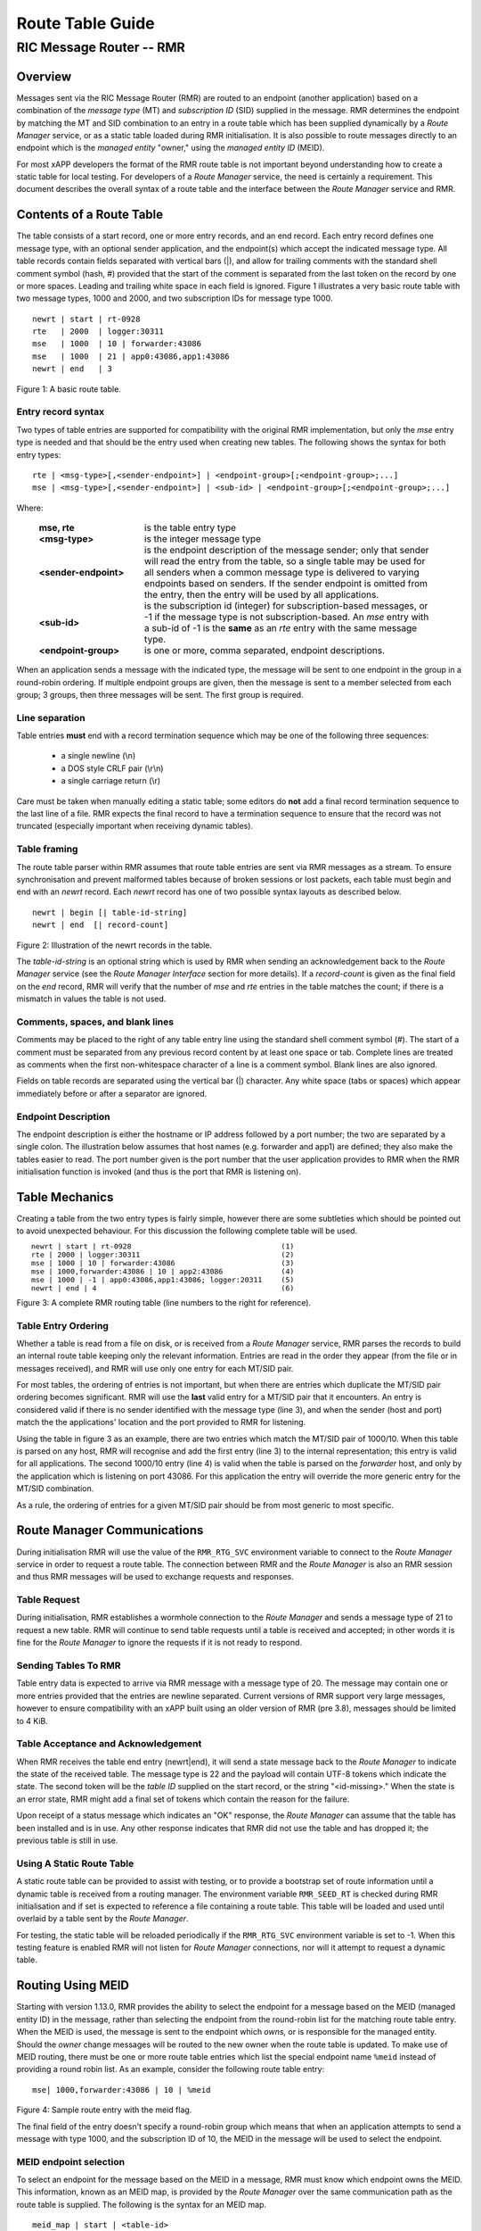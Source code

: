 .. This work is licensed under a Creative Commons Attribution 4.0 International License. 
.. SPDX-License-Identifier: CC-BY-4.0 
.. CAUTION: this document is generated from source in doc/src/rtd. 
.. To make changes edit the source and recompile the document. 
.. Do NOT make changes directly to .rst or .md files. 
 
============================================================================================ 
Route Table Guide 
============================================================================================ 
-------------------------------------------------------------------------------------------- 
RIC Message Router -- RMR 
-------------------------------------------------------------------------------------------- 


Overview
========

Messages sent via the RIC Message Router (RMR) are routed to 
an endpoint (another application) based on a combination of 
the *message type* (MT) and *subscription ID* (SID) supplied 
in the message. RMR determines the endpoint by matching the 
MT and SID combination to an entry in a route table which has 
been supplied dynamically by a *Route Manager* service, or as 
a static table loaded during RMR initialisation. It is also 
possible to route messages directly to an endpoint which is 
the *managed entity* "owner," using the *managed entity ID* 
(MEID). 
 
For most xAPP developers the format of the RMR route table is 
not important beyond understanding how to create a static 
table for local testing. For developers of a *Route Manager* 
service, the need is certainly a requirement. This document 
describes the overall syntax of a route table and the 
interface between the *Route Manager* service and RMR. 


Contents of a Route Table
=========================

The table consists of a start record, one or more entry 
records, and an end record. Each entry record defines one 
message type, with an optional sender application, and the 
endpoint(s) which accept the indicated message type. All 
table records contain fields separated with vertical bars 
(|), and allow for trailing comments with the standard shell 
comment symbol (hash, #) provided that the start of the 
comment is separated from the last token on the record by one 
or more spaces. Leading and trailing white space in each 
field is ignored. Figure 1 illustrates a very basic route 
table with two message types, 1000 and 2000, and two 
subscription IDs for message type 1000. 
 
 
:: 
 
    newrt | start | rt-0928
    rte   | 2000  | logger:30311
    mse   | 1000  | 10 | forwarder:43086
    mse   | 1000  | 21 | app0:43086,app1:43086
    newrt | end   | 3
 
Figure 1: A basic route table. 


Entry record syntax
-------------------

Two types of table entries are supported for compatibility 
with the original RMR implementation, but only the *mse* 
entry type is needed and that should be the entry used when 
creating new tables. The following shows the syntax for both 
entry types: 
 
 
:: 
 
   rte | <msg-type>[,<sender-endpoint>] | <endpoint-group>[;<endpoint-group>;...]
   mse | <msg-type>[,<sender-endpoint>] | <sub-id> | <endpoint-group>[;<endpoint-group>;...]
 
 
Where: 
 
 
    .. list-table:: 
      :widths: 25,70 
      :header-rows: 0 
      :class: borderless 
       
      * - **mse, rte** 
        - 
          is the table entry type 
       
      * - **<msg-type>** 
        - 
          is the integer message type 
       
      * - **<sender-endpoint>** 
        - 
          is the endpoint description of the message sender; only that 
          sender will read the entry from the table, so a single table 
          may be used for all senders when a common message type is 
          delivered to varying endpoints based on senders. If the 
          sender endpoint is omitted from the entry, then the entry 
          will be used by all applications. 
       
      * - **<sub-id>** 
        - 
          is the subscription id (integer) for subscription-based 
          messages, or -1 if the message type is not 
          subscription-based. An *mse* entry with a sub-id of -1 is the 
          **same** as an *rte* entry with the same message type. 
       
      * - **<endpoint-group>** 
        - 
          is one or more, comma separated, endpoint descriptions. 
           
 
 
When an application sends a message with the indicated type, 
the message will be sent to one endpoint in the group in a 
round-robin ordering. If multiple endpoint groups are given, 
then the message is sent to a member selected from each 
group; 3 groups, then three messages will be sent. The first 
group is required. 


Line separation
---------------

Table entries **must** end with a record termination sequence 
which may be one of the following three sequences: 
 
 
 * a single newline (\\n) 
 * a DOS style CRLF pair (\\r\\n) 
 * a single carriage return (\\r) 
  
 
Care must be taken when manually editing a static table; some 
editors do **not** add a final record termination sequence to 
the last line of a file. RMR expects the final record to have 
a termination sequence to ensure that the record was not 
truncated (especially important when receiving dynamic 
tables). 


Table framing
-------------

The route table parser within RMR assumes that route table 
entries are sent via RMR messages as a stream. To ensure 
synchronisation and prevent malformed tables because of 
broken sessions or lost packets, each table must begin and 
end with an *newrt* record. Each *newrt* record has one of 
two possible syntax layouts as described below. 
 
 
:: 
 
    newrt | begin [| table-id-string]
    newrt | end  [| record-count]
 
Figure 2: Illustration of the newrt records in the table. 
 
The *table-id-string* is an optional string which is used by 
RMR when sending an acknowledgement back to the *Route 
Manager* service (see the *Route Manager Interface* section 
for more details). If a *record-count* is given as the final 
field on the *end* record, RMR will verify that the number of 
*mse* and *rte* entries in the table matches the count; if 
there is a mismatch in values the table is not used. 


Comments, spaces, and blank lines
---------------------------------

Comments may be placed to the right of any table entry line 
using the standard shell comment symbol (#). The start of a 
comment must be separated from any previous record content by 
at least one space or tab. Complete lines are treated as 
comments when the first non-whitespace character of a line is 
a comment symbol. Blank lines are also ignored. 
 
Fields on table records are separated using the vertical bar 
(|) character. Any white space (tabs or spaces) which appear 
immediately before or after a separator are ignored. 


Endpoint Description
--------------------

The endpoint description is either the hostname or IP address 
followed by a port number; the two are separated by a single 
colon. The illustration below assumes that host names (e.g. 
forwarder and app1) are defined; they also make the tables 
easier to read. The port number given is the port number that 
the user application provides to RMR when the RMR 
initialisation function is invoked (and thus is the port that 
RMR is listening on). 


Table Mechanics
===============

Creating a table from the two entry types is fairly simple, 
however there are some subtleties which should be pointed out 
to avoid unexpected behaviour. For this discussion the 
following complete table will be used. 
 
.. list-table:: 
  :widths: 75,10 
  :header-rows: 0 
  :class: borderless 
 
 
  * -  
        
       :: 
        
           newrt | start | rt-0928
           rte | 2000 | logger:30311
           mse | 1000 | 10 | forwarder:43086
           mse | 1000,forwarder:43086 | 10 | app2:43086
           mse | 1000 | -1 | app0:43086,app1:43086; logger:20311
           newrt | end | 4
        
    -  
        
       :: 
        
         (1)
         (2)
         (3)
         (4)
         (5)
         (6)
        
        
Figure 3: A complete RMR routing table (line numbers to the 
right for reference). 


Table Entry Ordering
--------------------

Whether a table is read from a file on disk, or is received 
from a *Route Manager* service, RMR parses the records to 
build an internal route table keeping only the relevant 
information. Entries are read in the order they appear (from 
the file or in messages received), and RMR will use only one 
entry for each MT/SID pair. 
 
For most tables, the ordering of entries is not important, 
but when there are entries which duplicate the MT/SID pair 
ordering becomes significant. RMR will use the **last** valid 
entry for a MT/SID pair that it encounters. An entry is 
considered valid if there is no sender identified with the 
message type (line 3), and when the sender (host and port) 
match the the applications' location and the port provided to 
RMR for listening. 
 
Using the table in figure 3 as an example, there are two 
entries which match the MT/SID pair of 1000/10. When this 
table is parsed on any host, RMR will recognise and add the 
first entry (line 3) to the internal representation; this 
entry is valid for all applications. The second 1000/10 entry 
(line 4) is valid when the table is parsed on the *forwarder* 
host, and only by the application which is listening on port 
43086. For this application the entry will override the more 
generic entry for the MT/SID combination. 
 
As a rule, the ordering of entries for a given MT/SID pair 
should be from most generic to most specific. 


Route Manager Communications
============================

During initialisation RMR will use the value of the 
``RMR_RTG_SVC`` environment variable to connect to the *Route 
Manager* service in order to request a route table. The 
connection between RMR and the *Route Manager* is also an RMR 
session and thus RMR messages will be used to exchange 
requests and responses. 


Table Request
-------------

During initialisation, RMR establishes a wormhole connection 
to the *Route Manager* and sends a message type of 21 to 
request a new table. RMR will continue to send table requests 
until a table is received and accepted; in other words it is 
fine for the *Route Manager* to ignore the requests if it is 
not ready to respond. 


Sending Tables To RMR
---------------------

Table entry data is expected to arrive via RMR message with a 
message type of 20. The message may contain one or more 
entries provided that the entries are newline separated. 
Current versions of RMR support very large messages, however 
to ensure compatibility with an xAPP built using an older 
version of RMR (pre 3.8), messages should be limited to 4 
KiB. 


Table Acceptance and Acknowledgement
------------------------------------

When RMR receives the table end entry (newrt|end), it will 
send a state message back to the *Route Manager* to indicate 
the state of the received table. The message type is 22 and 
the payload will contain UTF-8 tokens which indicate the 
state. The second token will be the *table ID* supplied on 
the start record, or the string "<id-missing>." When the 
state is an error state, RMR might add a final set of tokens 
which contain the reason for the failure. 
 
Upon receipt of a status message which indicates an "OK" 
response, the *Route Manager* can assume that the table has 
been installed and is in use. Any other response indicates 
that RMR did not use the table and has dropped it; the 
previous table is still in use. 


Using A Static Route Table
--------------------------

A static route table can be provided to assist with testing, 
or to provide a bootstrap set of route information until a 
dynamic table is received from a routing manager. The 
environment variable ``RMR_SEED_RT`` is checked during RMR 
initialisation and if set is expected to reference a file 
containing a route table. This table will be loaded and used 
until overlaid by a table sent by the *Route Manager*. 
 
For testing, the static table will be reloaded periodically 
if the ``RMR_RTG_SVC`` environment variable is set to -1. 
When this testing feature is enabled RMR will not listen for 
*Route Manager* connections, nor will it attempt to request a 
dynamic table. 


Routing Using MEID
==================

Starting with version 1.13.0, RMR provides the ability to 
select the endpoint for a message based on the MEID (managed 
entity ID) in the message, rather than selecting the endpoint 
from the round-robin list for the matching route table entry. 
When the MEID is used, the message is sent to the endpoint 
which *owns,* or is responsible for the managed entity. 
Should the *owner* change messages will be routed to the new 
owner when the route table is updated. To make use of MEID 
routing, there must be one or more route table entries which 
list the special endpoint name ``%meid`` instead of providing 
a round robin list. As an example, consider the following 
route table entry: 
 
 
:: 
 
   mse| 1000,forwarder:43086 | 10 | %meid
 
Figure 4: Sample route entry with the meid flag. 
 
The final field of the entry doesn't specify a round-robin 
group which means that when an application attempts to send a 
message with type 1000, and the subscription ID of 10, the 
MEID in the message will be used to select the endpoint. 


MEID endpoint selection
-----------------------

To select an endpoint for the message based on the MEID in a 
message, RMR must know which endpoint owns the MEID. This 
information, known as an MEID map, is provided by the *Route 
Manager* over the same communication path as the route table 
is supplied. The following is the syntax for an MEID map. 
 
 
:: 
 
   meid_map | start | <table-id>
   mme_ar | <owner-endpoint> | <meid> [<meid>...]
   mme_del | <meid> [<meid>...]
   meid_map | end | <count> [| <md5sum> ]
 
Figure 5: Meid map table. 
 
The mme_ar records are add/update records and allow for the 
list of MEIDs to be associated with (owned by) the indicated 
endpoint. The <owner-endpoint> is the hostname:port, or IP 
address and port, of the application which owns the MEID and 
thus should receive any messages which are routed based on a 
route table entry with %meid as the round-robin group. The 
mme_del records allow for MEIDs to be deleted from RMR's 
view. Finally, the <count> is the number of add/replace and 
delete records which were sent; if RMR does not match the 
<count> value to the number of records, then it will not add 
the data to the table. Updates only need to list the 
ownership changes that are necessary; in other words, the 
*Route Manager* does not need to supply all of the MEID 
relationships with each update. 
 
The optional <md5sum> field on the end record should be the 
MD5 hash of all of the records between the start and end 
records. This allows for a precise verification that the 
transmitted data was correctly received. 
 
If a static seed file is being used for the route table, a 
second section can be given which supplies the MEID map. The 
following is a small example of a seed file: 
 
 
:: 
 
  newrt|start | id-64306
  mse|0|-1| %meid
  mse|1|-1|172.19.0.2:4560
  mse|2|-1|172.19.0.2:4560
  mse|3|-1|172.19.0.2:4560
  mse|4|-1|172.19.0.2:4560
  mse|5|-1|172.19.0.2:4560
  newrt|end
  
  meid_map | start | id-028919
  mme_ar| 172.19.0.2:4560 | meid000 meid001 meid002 meid003 meid004 meid005
  mme_ar| 172.19.0.42:4560 | meid100 meid101 meid102 meid103
  mme_del | meid1000
  meid_map | end | 1
 
Figure 6: Illustration of both a route table and meid map in 
the same file. 
 
The tables above will route all messages with a message type 
of 0 based on the MEID. There are 10 meids which are owned by 
two different endpoints. The table also deletes the MEID 
meid1000 from RMR's view. 


Reserved Message Types
======================

RMR is currently reserving message types in the range of 0 
through 99 (inclusive) for its own use. Please do not use 
these types in any production or test environment as the 
results may be undesired. 
 


Appendix A -- Glossary
======================

Many terms in networking can be interpreted with multiple 
meanings, and several terms used in various RMR documentation 
are RMR specific. The following definitions are the meanings 
of terms used within RMR documentation and should help the 
reader to understand the intent of meaning. 
 
   .. list-table:: 
     :widths: 25,70 
     :header-rows: 0 
     :class: borderless 
      
     * - **application** 
       - 
         A programme which uses RMR to send and/or receive messages 
         to/from another RMR based application. 
      
     * - **Critical error** 
       - 
         An error that RMR has encountered which will prevent further 
         successful processing by RMR. Critical errors usually 
         indicate that the application should abort. 
      
     * - **Endpoint** 
       - 
         An RMR based application that is defined as being capable of 
         receiving one or more types of messages (as defined by a 
         *routing key.*) 
      
     * - **Environment variable** 
       - 
         A key/value pair which is set externally to the application, 
         but which is available to the application (and referenced 
         libraries) through the ``getenv`` system call. Environment 
         variables are the main method of communicating information 
         such as port numbers to RMR. 
      
     * - **Error** 
       - 
         An abnormal condition that RMR has encountered, but will not 
         affect the overall processing by RMR, but may impact certain 
         aspects such as the ability to communicate with a specific 
         endpoint. Errors generally indicate that something, usually 
         external to RMR, must be addressed. 
      
     * - **Host name** 
       - 
         The name of the host as returned by the ``gethostbyname`` 
         system call. In a containerised environment this might be the 
         container or service name depending on how the container is 
         started. From RMR's point of view, a host name can be used to 
         resolve an *endpoint* definition in a *route* table.) 
      
     * - **IP** 
       - 
         Internet protocol. A low level transmission protocol which 
         governs the transmission of datagrams across network 
         boundaries. 
      
     * - **Listen socket** 
       - 
         A *TCP* socket used to await incoming connection requests. 
         Listen sockets are defined by an interface and port number 
         combination where the port number is unique for the 
         interface. 
      
     * - **Message** 
       - 
         A series of bytes transmitted from the application to another 
         RMR based application. A message is comprised of RMR specific 
         data (a header), and application data (a payload). 
      
     * - **Message buffer** 
       - 
         A data structure used to describe a message which is to be 
         sent or has been received. The message buffer includes the 
         payload length, message type, message source, and other 
         information. 
      
     * - **Message type** 
       - 
         A signed integer (0-32000) which identifies the type of 
         message being transmitted, and is one of the two components 
         of a *routing key.* See *Subscription ID.* 
      
     * - **Payload** 
       - 
         The portion of a message which holds the user data to be 
         transmitted to the remote *endpoint.* The payload contents 
         are completely application defined. 
      
     * - **RMR context** 
       - 
         A set of information which defines the current state of the 
         underlying transport connections that RMR is managing. The 
         application will be give a context reference (pointer) that 
         is supplied to most RMR functions as the first parameter. 
      
     * - **Round robin** 
       - 
         The method of selecting an *endpoint* from a list such that 
         all *endpoints* are selected before starting at the head of 
         the list. 
      
     * - **Route table** 
       - 
         A series of "rules" which define the possible *endpoints* for 
         each *routing key.* 
      
     * - **Route table manager** 
       - 
         An application responsible for building a *route table* and 
         then distributing it to all applicable RMR based 
         applications. 
      
     * - **Routing** 
       - 
         The process of selecting an *endpoint* which will be the 
         recipient of a message. 
      
     * - **Routing key** 
       - 
         A combination of *message type* and *subscription ID* which 
         RMR uses to select the destination *endpoint* when sending a 
         message. 
      
     * - **Source** 
       - 
         The sender of a message. 
      
     * - **Subscription ID** 
       - 
         A signed integer value (0-32000) which identifies the 
         subscription characteristic of a message. It is used in 
         conjunction with the *message type* to determine the *routing 
         key.* 
      
     * - **Target** 
       - 
         The *endpoint* selected to receive a message. 
      
     * - **TCP** 
       - 
         Transmission Control Protocol. A connection based internet 
         protocol which provides for lossless packet transportation, 
         usually over IP. 
      
     * - **Thread** 
       - 
         Also called a *process thread, or pthread.* This is a 
         lightweight process which executes in concurrently with the 
         application and shares the same address space. RMR uses 
         threads to manage asynchronous functions such as route table 
         updates. 
      
     * - **Trace information** 
       - 
         An optional portion of the message buffer that the 
         application may populate with data that allows for tracing 
         the progress of the transaction or application activity 
         across components. RMR makes no use of this data. 
      
     * - **Transaction ID** 
       - 
         A fixed number of bytes in the *message* buffer) which the 
         application may populate with information related to the 
         transaction. RMR makes use of the transaction ID for matching 
         response messages with the &c function is used to send a 
         message. 
      
     * - **Transient failure** 
       - 
         An error state that is believed to be short lived and that 
         the operation, if retried by the application, might be 
         successful. C programmers will recognise this as 
         ``EAGAIN.`` 
      
     * - **Warning** 
       - 
         A warning occurs when RMR has encountered something that it 
         believes isn't correct, but has a defined work round. 
      
     * - **Wormhole** 
       - 
         A direct connection managed by RMR between the user 
         application and a remote, RMR based, application. 
          
 
 
